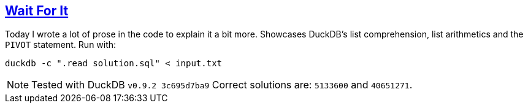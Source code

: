 :tags: SQL, DuckDB

== https://adventofcode.com/2023/day/6[Wait For It]

Today I wrote a lot of prose in the code to explain it a bit more. Showcases DuckDB's list comprehension, list arithmetics and the `PIVOT` statement.
Run with:

[source,bash]
----
duckdb -c ".read solution.sql" < input.txt
----

NOTE: Tested with DuckDB `v0.9.2 3c695d7ba9`
      Correct solutions are: `5133600` and `40651271`.
